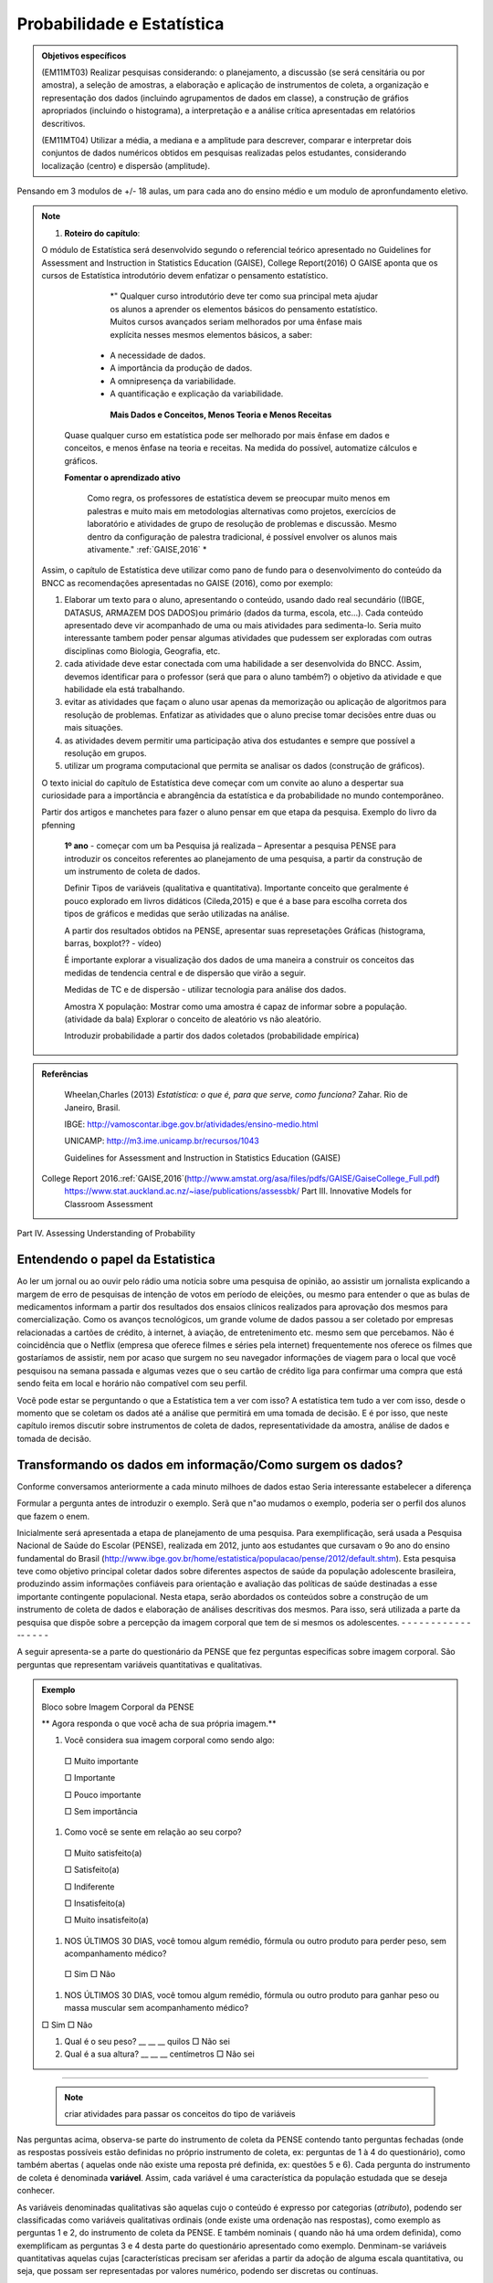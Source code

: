 Probabilidade e Estatística
******************

.. admonition:: Objetivos específicos

   (EM11MT03) Realizar pesquisas considerando: o planejamento, a discussão (se será censitária ou por amostra), a seleção de amostras, a elaboração e aplicação de instrumentos de coleta, a organização e representação dos dados (incluindo agrupamentos de dados em classe), a construção de gráfios apropriados (incluindo o histograma), a interpretação e a análise crítica apresentadas em relatórios descritivos.

   (EM11MT04) Utilizar a média, a mediana e a amplitude para descrever, comparar e interpretar dois conjuntos de dados numéricos obtidos em pesquisas realizadas pelos estudantes, considerando localização (centro) e dispersão (amplitude).

Pensando em 3 modulos de +/- 18 aulas, um para cada ano do ensino médio e um modulo de apronfundamento eletivo.

.. note::
   1) **Roteiro do capítulo**:
   
  
   
   O módulo de Estatística será desenvolvido segundo o referencial teórico apresentado no Guidelines for Assessment and Instruction in Statistics Education (GAISE), College Report(2016)
   O GAISE aponta que os cursos de Estatística introdutório devem enfatizar o pensamento estatístico.
   				*" Qualquer curso introdutório deve ter como sua principal meta ajudar os alunos a aprender os elementos básicos do pensamento estatístico. Muitos cursos avançados seriam melhorados por uma ênfase mais explícita nesses mesmos elementos básicos, a saber: 
              *  A necessidade de dados.
              *  A importância da produção de dados. 
              *  A omnipresença da variabilidade. 
              *  A quantificação e explicação da variabilidade.
              
 		**Mais Dados e Conceitos, Menos Teoria e Menos Receitas**
        
         Quase qualquer curso em estatística pode ser melhorado por mais ênfase em dados e conceitos, e menos ênfase na teoria e receitas. Na medida do possível, automatize cálculos e gráficos.
		
         **Fomentar o aprendizado ativo**
   		
          Como regra, os professores de estatística devem se preocupar muito menos em palestras e muito mais em  metodologias alternativas como projetos, exercícios de laboratório e atividades de grupo de resolução de problemas e discussão. Mesmo dentro da configuração de palestra tradicional, é possível envolver os alunos mais ativamente." :ref:`GAISE,2016`  *

   Assim, o capítulo de Estatística deve utilizar como pano de fundo para o desenvolvimento do conteúdo da BNCC as recomendações apresentadas no GAISE (2016), como por exemplo:
   
 
   #. Elaborar um texto para o aluno, apresentando o conteúdo, usando  dado real secundário ((IBGE, DATASUS, ARMAZEM DOS DADOS)ou primário (dados da turma, escola, etc...). Cada conteúdo apresentado deve vir acompanhado de uma ou mais atividades para sedimenta-lo. Seria muito interessante tambem poder pensar algumas atividades que pudessem ser exploradas com outras disciplinas como Biologia, Geografia, etc.
   
   #. cada atividade deve estar conectada com uma habilidade a ser desenvolvida do BNCC. Assim, devemos identificar para o professor (será que para o aluno também?) o objetivo da atividade e que habilidade ela está trabalhando.
   
   #. evitar as atividades que façam o aluno usar apenas da memorização ou aplicação de algoritmos para resolução de problemas. Enfatizar as atividades que o aluno precise tomar decisões entre duas ou mais situações.
   
   #. as atividades devem permitir uma participação ativa dos estudantes e sempre que possível a resolução em grupos.
   
      
   #. utilizar um programa computacional que permita se analisar os dados (construção de gráficos).  
   
   
   O texto inicial do capítulo de Estatística deve começar com um convite ao aluno a despertar sua curiosidade para a importância e abrangência da estatística e da probabilidade no mundo contemporâneo. 
   
   Partir dos artigos e manchetes para fazer o aluno pensar em que etapa da pesquisa. Exemplo do livro da pfenning 
   
   
     **1º ano**
     - começar com um ba
     Pesquisa já realizada – Apresentar a pesquisa PENSE para introduzir os conceitos referentes ao planejamento de uma pesquisa, a partir da construção de um instrumento de coleta de dados.
     
     Definir Tipos de variáveis (qualitativa e quantitativa). Importante conceito que geralmente é pouco explorado em livros didáticos (Cileda,2015) e que é a base para escolha correta dos tipos de gráficos e medidas que serão utilizadas na análise.
     
     A partir dos resultados obtidos na PENSE, apresentar suas represetações Gráficas (histograma, barras, boxplot?? - vídeo)
     
     É importante explorar a visualização dos dados de uma maneira a construir os conceitos das medidas de tendencia central e de dispersão que virão a seguir. 
     
     Medidas de TC e de dispersão - utilizar tecnologia para análise dos dados.
     
     Amostra X população: Mostrar como uma amostra é capaz de informar sobre a população. (atividade da bala)
     Explorar o conceito de aleatório vs não aleatório.
     
     Introduzir probabilidade a partir dos dados coletados (probabilidade empírica)
    


.. admonition:: Referências

    Wheelan,Charles (2013) *Estatística: o que é, para que serve, como funciona?* Zahar. Rio de Janeiro, Brasil.

    IBGE:  http://vamoscontar.ibge.gov.br/atividades/ensino-medio.html
 
    UNICAMP: http://m3.ime.unicamp.br/recursos/1043
    
    Guidelines for Assessment and Instruction in Statistics Education (GAISE) 
 College Report 2016.:ref:`GAISE,2016`(http://www.amstat.org/asa/files/pdfs/GAISE/GaiseCollege_Full.pdf)
  https://www.stat.auckland.ac.nz/~iase/publications/assessbk/
  Part III. Innovative Models for Classroom Assessment

Part IV. Assessing Understanding of Probability


.. _sec-coloque-aqui-o-nome:

Entendendo o papel da Estatistica
=====

 

Ao ler um jornal ou ao ouvir pelo rádio uma notícia sobre uma pesquisa de opinião, ao assistir um jornalista explicando a margem de erro de pesquisas de intenção de votos em período de eleições, ou mesmo para entender o que as bulas de medicamentos informam a partir dos resultados dos ensaios clínicos realizados para aprovação dos mesmos para comercialização.  
Como os avanços tecnológicos, um grande volume de dados passou a ser coletado por empresas relacionadas a cartões de crédito, à internet, à aviação, de entretenimento etc. mesmo sem que percebamos. Não é coincidência que o Netflix (empresa que oferece filmes e séries pela internet) frequentemente nos oferece os filmes que gostaríamos de assistir, nem por acaso que surgem no seu navegador informações de viagem para o local que você pesquisou na semana passada e algumas vezes que o seu cartão de crédito liga para confirmar uma compra que está sendo feita em local e horário não compatível com seu perfil. 

Você pode estar se perguntando o que a Estatística tem a ver com isso? A estatística tem tudo a ver com isso, desde o momento que se coletam os dados até a análise que permitirá em uma tomada de decisão. E é por isso, que neste capítulo iremos discutir sobre instrumentos de coleta de dados, representatividade da amostra, análise de dados e tomada de decisão.


.. _sec-coloque-aqui-o-nome:

Transformando os dados em informação/Como surgem os dados?
=====

Conforme conversamos anteriormente a cada minuto milhoes de dados estao 
Seria interessante estabelecer a diferença 

Formular a pergunta antes de introduzir o exemplo.
Serã que n"ao mudamos o exemplo, poderia ser o perfil dos alunos que fazem o enem.

Inicialmente será apresentada a etapa de planejamento de uma pesquisa. Para exemplificação, será usada a Pesquisa Nacional de Saúde do Escolar (PENSE), realizada em 2012, junto aos estudantes que cursavam o 9o ano do ensino fundamental do Brasil (http://www.ibge.gov.br/home/estatistica/populacao/pense/2012/default.shtm). Esta pesquisa teve como objetivo principal coletar dados sobre diferentes aspectos de saúde da população adolescente brasileira, produzindo assim informações confiáveis para  orientação e  avaliação das políticas de saúde destinadas a esse importante contingente populacional. Nesta etapa, serão abordados os conteúdos sobre a construção de um instrumento de coleta de dados e elaboração de análises descritivas dos mesmos. Para isso, será utilizada a parte da pesquisa que dispõe sobre a percepção da imagem corporal que tem de si mesmos os adolescentes.   
- - - - - - - - - - - - -- - - - -

A seguir apresenta-se a parte do questionário da PENSE que fez perguntas específicas sobre imagem corporal. São perguntas que representam variáveis quantitativas e qualitativas. 


.. admonition:: Exemplo 




  Bloco sobre Imagem Corporal da PENSE


  ** Agora responda o que você acha de sua própria imagem.**
  
  #. Você considera sua imagem corporal como sendo algo: 
    
    □ Muito importante
   
    □ Importante
   
    □ Pouco importante 
   
    □ Sem importância
   
  #. Como você se sente em relação ao seu corpo?
   
   □ Muito satisfeito(a) 
   
   □ Satisfeito(a)
   
   □ Indiferente 
   
   □ Insatisfeito(a) 
   
   □ Muito insatisfeito(a)
   
  #. NOS ÚLTIMOS 30 DIAS, você tomou algum remédio, fórmula ou outro produto para perder peso, sem acompanhamento médico? 
    
   □ Sim □ Não
   
  #. NOS ÚLTIMOS 30 DIAS, você tomou algum remédio, fórmula ou outro produto para ganhar peso ou massa muscular sem acompanhamento médico?
  
  □ Sim □ Não
  
  #. Qual é o seu peso? __ __ __ quilos □ Não sei
 
  #. Qual é a sua altura?  __ __ __  centímetros □ Não sei
  
***** 
  
  
  .. note::
    criar atividades para passar os conceitos do tipo de variáveis
  
  
Nas perguntas acima, observa-se parte do instrumento de coleta da PENSE contendo tanto perguntas fechadas (onde as respostas possíveis estão definidas no próprio instrumento de coleta, ex: perguntas de 1 à 4 do questionário), como também abertas ( aquelas onde não existe uma reposta pré definida, ex: questões 5 e 6). Cada pergunta do instrumento de coleta é denominada **variável**. Assim, cada variável é uma característica da população estudada que se deseja conhecer. 

As variáveis denominadas qualitativas são aquelas cujo o conteúdo é expresso por categorias (*atributo*), podendo ser  classificadas como variáveis qualitativas ordinais (onde existe uma ordenação nas respostas), como exemplo as perguntas 1 e 2, do instrumento de coleta da PENSE. E também nominais ( quando não há uma ordem definida), como exemplificam as perguntas 3 e 4 desta parte do questionário apresentado como exemplo.
Denminam-se variáveis quantitativas aquelas  cujas  [características precisam ser aferidas a partir da adoção de alguma escala quantitativa, ou seja, que possam ser representadas por valores numérico, podendo ser discretas ou contínuas. 

**Variáveis discretas**: características mensuráveis que podem assumir apenas um número inteiro, geralmente sendo resultado de contagens. Exemplos: número de cigarros fumados por dia, número de filhos. 

**Variáveis contínuas**: características mensuráveis que assumem valores em uma escala contínua, comumente obtidas pelo uso de um instrumento de medida. Exemplos: peso (balança), altura (fita métrica), tempo (relógio), pressão arterial, idade. 

.. note::

  É importante observar que uma variável originalmente quantitativa pode ser coletada tabém de forma qualitativa. 
  Por exemplo, a variável idade, medida em anos,  é quantitativa (contínua); mas, se pergunta-se apenas a faixa etária (0 a 5 anos, 6 a 10 anos, etc...), passa a ser qualitativa (ordinal). Outro exemplo é o índice de massa corporal (`IMC`, calculado como `IMC =\text{peso (kg)}/(\text{altura (m)})^2`. É uma variável quantitativa (contínua), mas caso se deseje trabalhar com  os pontos de corte de classificação de estado nutricional (como sugeridos pela  Organização Mundial da Saúde) , classificando como baixo peso o `IMC<(18,5)`, peso normal como `IMC` entre (18,5) (24,9), excesso de peso como `IMC` entre `(24,9)` e `(29,9)`, Obesidade `IMC` maior ou igual a (30), passa a ser classificada como qualitativa (do tipo ordinal).
Outro ponto importante a considerar é que nem sempre uma variável representada por números é quantitativa. O número do telefone de uma pessoa, o número da casa, o número de sua identidade, são variáveis de identificação e não serão incluídas como variáveis quantitativas para análise. Outra situação também que acontece é considerar que, ás vezes, o sexo de uma pessoa é registrado na base de dados como (1), se masculino, e como (2), se feminino, por exemplo. Isto não significa que a variável sexo passe desse modo a ser quantitativa! 



.. _ativ-titulo-da-atividade:

Atividade: Construindo instrumento de coleta de dados
------------------------------


Essa atividade consiste na construção de um instrumento de coleta de dados. Para isso a turma deverá ser dividida em grupos, onde cada grupo irá pensar em um objetivo que poderá ser atingido com a própria turma. A atividade seguirá a seguinte etapa:
	
#. Cada grupo  pensará em 5 perguntas e irá construir o instrumento de coleta de dados, com as mesmas.
#. Os grupos irão trocar os instrumentos de coleta e irão preencher os instrumento uns dos outros com suas informações.
#. Após o preenchimento, os grupos irão apresentar eventuais dificuldades encontradas e discutir sobre as diferentes maneiras de se coletar a informação.


.. _sec-coloque-aqui-o-nome:

Banco de dados
=====

 Após entender como as variáveis podem ser classificadas, vamos observar uma parte do banco de dados que foi gerado pela PENSE. As variáveis da base usada como exemplo são  referentes às perguntas apresentadas no exemplo acima: 
 
 
 .. table:: Legenda
   :widths: 1 3
   :column-alignment: left center

+--------+--------+------+----------+-------+---------+----------+
| ID     | PESO   | Sexo | Raca_cor | idade | ga_peso | per_peso |
+--------+--------+------+----------+-------+---------+----------+
| 101897 | 85,25  | 2    | 1        | 4     | 2       | 2        |
+--------+--------+------+----------+-------+---------+----------+
| 13281  | 53,79  | 2    | 4        | 5     | 2       | 2        |
+--------+--------+------+----------+-------+---------+----------+
| 24727  | 91,15  | 2    | 2        | 4     | 2       | 2        |
+--------+--------+------+----------+-------+---------+----------+
| 47659  | 12,38  | 1    | 2        | 4     | 2       | 2        |
+--------+--------+------+----------+-------+---------+----------+
| 87880  | 16,74  | 1    | 4        | 6     | 2       | 2        |
+--------+--------+------+----------+-------+---------+----------+
| 25991  | 66,83  | 2    | 2        | 6     | 2       | 2        |
+--------+--------+------+----------+-------+---------+----------+
| 19548  | 104,83 | 1    | 1        | 4     | 2       | 2        |
+--------+--------+------+----------+-------+---------+----------+
| 43577  | 81,07  | 1    | 1        | 4     | 2       | 2        |
+--------+--------+------+----------+-------+---------+----------+
| 64442  | 45,30  | 1    | 5        | 5     | 2       | 2        |
+--------+--------+------+----------+-------+---------+----------+
| 70354  | 53,50  | 2    | 4        | 6     | 2       | 2        |
+--------+--------+------+----------+-------+---------+----------+
| 77041  | 81,00  | 1    | 2        | 3     | 2       | 2        |
+--------+--------+------+----------+-------+---------+----------+
| 17763  | 66,94  | 2    | 1        | 3     | 2       | 2        |
+--------+--------+------+----------+-------+---------+----------+
| 10990  | 70,49  | 1    | 5        | 3     | 2       | 2        |
+--------+--------+------+----------+-------+---------+----------+


 
ATIVIDADES 
=====



ATIVIDADE: PESQUISA
---------
.. admonition:: Para o professor

   **ESTATÍSTICA EM PRÁTICA**
   
   Professor, 
   
   Este trabalho consiste em realizar uma pesquisa a partir dos processos de coleta, de organização e de análise de dados segundo métodos e técnicas da estatística descritiva.
   
   OBJETIVO DA ATIVIDADE
    Fazer com que o aluno complete o ciclo investigativo de uma pesquisa, que se inicia com o planejamento da pesquisa e termina com a apresentação e discussão dos resultados.(EM11MT03)
   Realizar um estudo cujo tema seja relevante para a comunidade CApiana ou para a sociedade em geral, fazendo uso dos assuntos estudados ao longo do curso e de métodos e técnicas de estatística descritiva. 
   
   ORIENTAÇÕES PARA O DESENVOLVIMENTO DA ATIVIDADE:
   
   * Está atividade deve ser desenvolvida em 4 etapas: planejamento, coleta, análise e apresentação dos resultados. 
   
   * Esta é uma atividade para ser realizada em grupos. Organize seus alunos em grupos de até 5 (cinco) componentes ou individualmente. Os componentes não precisam ser de uma mesma turma, mas devem ter conhecimento necessário para participar da realização do trabalho.
   a) Etapa do planejamento:

     * Professor, a escolha do tema da pesquisa é muito importante e deve, necessariamente, ser de interesse dos estudantes. É muito importante tambem promover um ambiente de discussão sobre temas relevantes para a comunidade local da escola ou para a sociedade em geral. Dessa maneira, o tema irá emergir das próprias inquietações dos alunos, deixando-os mais envolvidos e motivados com a pesquisa. Por exemplo, pesquisar o tempo gasto pelos estudantes no deslocamento diário até a escola pode ser relevante para administração da escola. No entanto, saber se o número da casa, ou do apartamento, em que os alunos moram é par ou é ímpar, dificilmente terá qualquer importância para a dinâmica e a convivência na escola ou em sociedade. 
     * Cada grupo pode escolher o tema da sua pesquisa, mas deve fundamentar e justificar a escolha, defendendo a sua relevância. Para que o trabalho possa ser desenvolvido, o tema escolhido deve ser aprovado pelos professores responsáveis pela proposição e pela orientação da atividade.
     * Após a escolha do tema, cada grupo deve apresentar para toda a turma o objetivo do seu trabalho. Nessa etapa, pode-se iniciar a discussão sobre quais informações serão necessárias para responder o objetivo da pesquisa. Por exemplo, ainda em relação ao tempo gasto pelo estudante no seu deslocamento, podemos perguntar também sobre o meio de transporte (próprio ou público), número de transportes que utiliza até chegar à escola, se tem ajuda de custo para a passagem, etc..
    
     * Muito provavelmente, os alunos precisarão de apoio e de orientação para o desenvolvimento do trabalho. Por exemplo, precisarão decidir sobre qual o melhor instrumento de coleta de dados para a pesquisa pretendida ou qual o melhor tipo de gráfico para apresentar os dados de forma organizada.
   
     * Desenvolvimento do instrumento de coleta de dados. Esse é um momento crucial da pesquisa, pois todas as relações de causa e efeito ou hipóteses sobre o fenômeno que se tem interesse em estudar devem ser transformadas em perguntas no instrumento. Nesse momento, deve-se priorizar as **perguntas fechadas**, claras e diretas. Nessa etapa, é importante também que o professor já chame a atenção de que cada pergunta  será uma variável no banco de dados. Assim, é importante guiar os alunos para que seus instrumntos tenham variáveis tanto qualitativas e quantitativas. Dessa maneira, a análise dos resultados permitirá explorar o conteúdo sobre distribuição de frequencia, medidas de tendência central e dispersão, e também de uma variedade de gráficos para representação de variáveis qualitativas e quantitativas. É muito importante que o instrumento de coleta seja testado, pois é nesse momento que observamos que algumas perguntas não estão indicando claramente o que se desejava obter inicialmente.
     * Este é o momento também para decidir o meio físico a ser usado  para o instrumento de coleta de dados. Ele poderá ser feito no papel, que deverá ser impresso, preenchido e depois digitado em uma planilha do Excel (erros de digitação são comuns nessa etapa, principalmente devido ao número de perguntas e de respondentes ). Ou pode ser feito por  formulário eletrônico (por exemplo os que podem ser criados no google documentos). Esse último apresenta a facilidade para que os respondentes da pesquisa (entrevistados)possam responder/preencher pelo uso do próprio celular/tablet do entrevistador ou receber um link para acessar e preencher o instrumento em seus próprios dispositivos. Dessa maneira, a planilha de dados será automaticamente criada por todos que responderem o instrumento. Embora essa seja uma meneira mais econômica e direta, necessita que o respondente da pesquisa tenha acesso a internet, que pode ser um limitador dependendo da situação. 
  **perguntas fechadas - com respostas pré-definidas **



    b)Coleta de Dados   
    
     * Esse é o momento de ir a campo, ou seja, de encontrar os sujeitos que participarão do seu estudo. Nessa fase, é possível fazer uma discussão sobre amostra aleatória (probabilística), ou amostra por conveniência (não aleatória).
     
     * Após a coleta, cada formulário deverá ser digitado em uma planilha Excel. Na primeira linha da planilha deve ser digitado o nome que identificará cada variável. Ou seja, cada pergunta do instrumento agora irá se trasnformar em uma coluna na  planilha. Cada linha será preencido com as respostas de um respondente da pesquisa. Assim, ao final, teremos uma planilha de dados onde cada coluna será uma variável e cada linha corresponderá a dados de um respondente. Por exemplo, se o instrumento de coleta tiver 10 perguntas, e 50 pessoas responderem, a planilha terá 10 colunas e 51 linhas.  
     
     c) Análise
     *
     * Sugere-se que os alunos sejam convidados a fazer uma apresentação dos trabalhos. Se não for possível que todos os trabalhos sejam apresentados, pode haver uma seleção. Nesse caso, os critérios de indicação dos trabalhos a serem apresentados devem ser decididos pelos professores.
   * Recomenda-se que o cumprimento das diferentes etapas do cronograma seja acomompanhado e componha também a avaliação do trabalho.
   * Para ajudar os alunos a se organizarem, recomenda-se a proposição de um cronograma. Segue-se um exemplo:
   +----------------------------------------+-----------------------------------+----------------------------------------------------------------------------------------------------+
   | 15 dias após a proposição do trabalho: | Grupos formados e temas decididos | O grupo deve apresentar um relatório simples que informe:                                          |
   |                                        |                                   | (i) A relação nominal dos componentes do grupo;                                                    |
   |                                        |                                   | (ii) O tema selecionado – para aprovação dos professores;                                          |
   |                                        |                                   | (iii) Um plano de trabalho com o esboço da divisão de tarefas no grupo;                            |
   |                                        |                                   | (iv) Cronograma de realização do trabalho.                                                         |
   +----------------------------------------+-----------------------------------+----------------------------------------------------------------------------------------------------+
   | 1 mês após a proposição do trabalho:   | Projeto definido.                 | O grupo deve apresentar um relatório simples que informe:                                          |
   |                                        |                                   | (i) Que perguntas norteiam e caracterizam a investigação;                                          |
   |                                        |                                   | (ii) A população alvo da pesquisa;                                                                 |
   |                                        |                                   | (iii) O instrumento de coleta de dados;                                                            |
   |                                        |                                   | (iv) Quando e como os dados serão coletados;                                                       |
   |                                        |                                   | (v) Uma avaliação e, se necessário,,a revisão do cumprimento do plano de trabalho e do cronograma. |
   +----------------------------------------+-----------------------------------+----------------------------------------------------------------------------------------------------+
   | 2 meses após a proposição do trabalho: | Trabalho pronto!                  | Entrega do trabalho concluído.                                                                     |
   +----------------------------------------+-----------------------------------+----------------------------------------------------------------------------------------------------+
    



   **ESTATÍSTICA EM PRÁTICA**
   
Esta atividade consiste em realizar uma   pesquisa a partir dos processos de coleta, de organização e de análise de dados, segundo métodos e técnicas da estatística descritiva. 
   
OBJETIVO
   
Realizar um estudo cujo tema seja relevante para a comunidade local da escola ou para a sociedade em geral, fazendo uso dos assuntos estudados ao longo do curso e de métodos e técnicas de estatística descritiva. 
   
ORIENTAÇÕES PARA O DESENVOLVIMENTO DO TRABALHO








  i. O trabalho pode ser realizado em grupos de até 5 (cinco) componentes ou individualmente; Os componentes não precisam ser de uma mesma turma.
   ii. O tema da pesquisa deve, necessariamente, ser relevante para a comunidade local da escola ou para a sociedade em geral. Por exemplo, pesquisar o tempo gasto pelos estudantes no deslocamento diáro até a escola pode ser relevante para administração da escola. No entanto, saber se o número da casa, ou do apartamento, em que os alunos moram é par ou é ímpar, dificilmente terá qualquer importância para a dinâmica e a convivência na escola ou em sociedade.
   iii. O grupo pode escolher o tema da sua pesquisa, mas deve fundamentar e justificar a escolha, defendendo a sua relevância. Para que o trabalho possa ser desenvolvido, o tema escolhido deve ser aprovado pelos professores responsáveis pela proposição e pela orientação da atividade.
   iv. Como o tema aprovado, antes de começar a desenvolver a pesquisa, o grupo deve planejá-la:
  * O que será pesquisado? O que se quer investigar? Por quê?
  * Qual a relevância da pesquisa pretendida? Como a pesquisa pode ser importante?
  * Qual a população a ser consultada?
  * Como os dados serão coletados? Que instrumentos de coleta de dados  serão usados?
   v. Após a coleta dos dados, é importante planejar a organização e a análise dos dados. Investigue a melhor forma de cumprir essas etapas.
  * Um gráfico vale mais do que mil palavras. Qual recurso gráfico usarão para dar visibildade à pesquisa?
  * Que recursos tecnológicos serão usados para organizar e tabular os dados coletados?
  * Qual(ou quais) componente(s) do grupo ficará(ão) responsável(is) por manipular as ferramentas tecnológicas de organização e tabulação dos dados?
  * Que medidas estatísticas serão determinadas?
   vi. Com os dados coletados, organizados e tabulados, que conclusões ou inferências a pesquisa pemite apontar?
  * Organize uma apresentação do seu trabalho para divulgação;
  * A conclusão do trabalho deve prever uma versão para impressão e uma apresentação oral.
   vii. Por fim, façam uma avaliação do desenvolviemnto do trabalho.  
   viii. Não se esqueçam de organizar a bibliografia de referência. 
   
   
   
------------
Apresentação
------------
A Estatística está presente em nossa vida cotidiana muito mais do que nos damos conta. Ao ler um jornal ou ao ouvir pelo rádio uma notícia sobre dada pesquisa de opinião, assistir um jornalista explicando a margem de erro ao divulgar pesquisas de intenção de votos em período de eleições, ou mesmo para entender o que as bulas de medicamentos estão tentando nos informar, a partir dos resultados dos ensaios clínicos realizados para aprovação dos mesmos para comercialização, são exemplos de situações diárias em que a Estatística está presente.  Como os avanços tecnológicos um grande volume de dados passou a ser coletados por empresas relacionadas a cartão de crédito, internet, empresas de aviação, entretenimento e etc.. Atualmente, enquanto estamos navegando ingenuamente pela internet, dados sobre os assuntos mais pesquisados, horários mais utilizados entre outros estão sendo coletados e sendo depositado em um grande banco com informação de todos os usuários da web. Não é coincidência que o Netflix vive oferecendo os filmes que você gostaria de assistir, nem por acaso que surge no seu navegador informações sobre viagem para o local que você pesquisou na semana passada e algumas vezes que o seu cartão de crédito liga para confirmar uma compra que está sendo feita em local e horário não compatível com seu perfil. E você pode estar perguntando o que a Estatística tem a ver com isso? A estatística tem tudo a ver com isso, desde o momento que se coleta os dados até a análise que permitirá em uma tomada de decisão. E é por isso, que neste capitulo iremos discutir sobre instrumento de coleta de dados, representatividade da amostra, análise de dados e tomada de decisão.




Seção
=====
Atividade: Corrida de cavalos

Existem 13 cavalos numerados de 1 a 13.
Cada aluno irá apostar em um único cavalo, segundo à seguinte premiação:

.. table:: Legenda
   :widths: 1 1
   :column-alignment: center center

   =========  ============
   Cavalo      Premiação  
   =========  ============
    1 ou 13      10,0 
    2 ou 12       5,0    
    3 ou 11      2,0      
    4 ou 10      0,5 
    5 ou 9       0,1
    6 ou 8       Abraço 
    7           Aperto mão 
   =========  ============

.. admonition:: Para o professor



